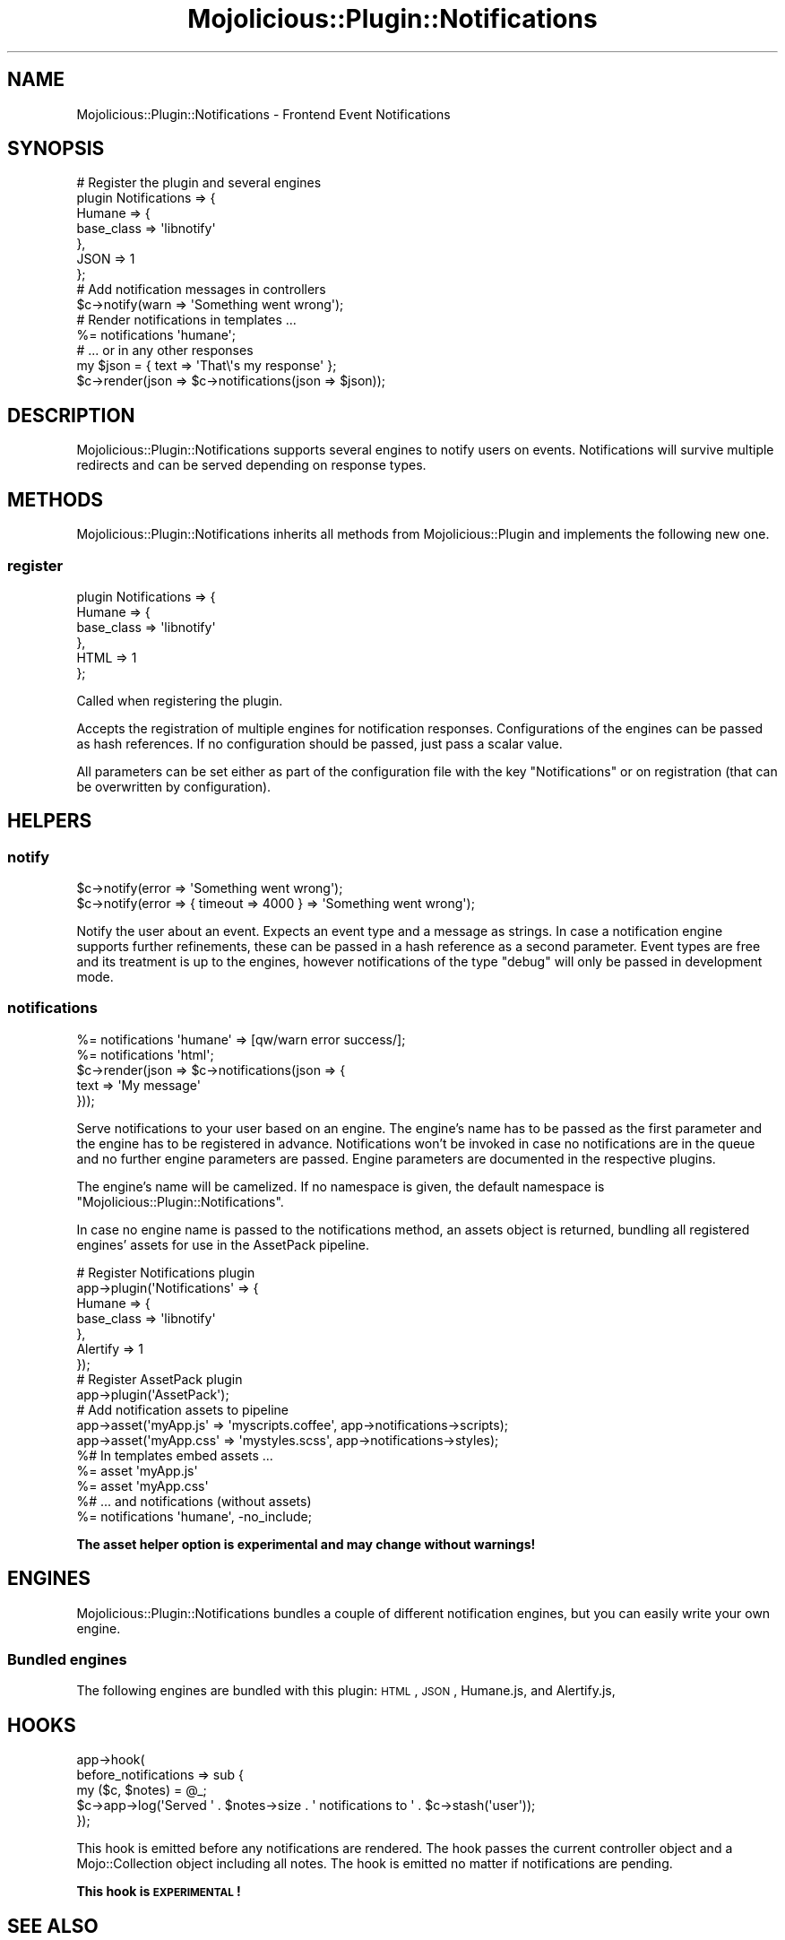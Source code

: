 .\" Automatically generated by Pod::Man 4.14 (Pod::Simple 3.40)
.\"
.\" Standard preamble:
.\" ========================================================================
.de Sp \" Vertical space (when we can't use .PP)
.if t .sp .5v
.if n .sp
..
.de Vb \" Begin verbatim text
.ft CW
.nf
.ne \\$1
..
.de Ve \" End verbatim text
.ft R
.fi
..
.\" Set up some character translations and predefined strings.  \*(-- will
.\" give an unbreakable dash, \*(PI will give pi, \*(L" will give a left
.\" double quote, and \*(R" will give a right double quote.  \*(C+ will
.\" give a nicer C++.  Capital omega is used to do unbreakable dashes and
.\" therefore won't be available.  \*(C` and \*(C' expand to `' in nroff,
.\" nothing in troff, for use with C<>.
.tr \(*W-
.ds C+ C\v'-.1v'\h'-1p'\s-2+\h'-1p'+\s0\v'.1v'\h'-1p'
.ie n \{\
.    ds -- \(*W-
.    ds PI pi
.    if (\n(.H=4u)&(1m=24u) .ds -- \(*W\h'-12u'\(*W\h'-12u'-\" diablo 10 pitch
.    if (\n(.H=4u)&(1m=20u) .ds -- \(*W\h'-12u'\(*W\h'-8u'-\"  diablo 12 pitch
.    ds L" ""
.    ds R" ""
.    ds C` ""
.    ds C' ""
'br\}
.el\{\
.    ds -- \|\(em\|
.    ds PI \(*p
.    ds L" ``
.    ds R" ''
.    ds C`
.    ds C'
'br\}
.\"
.\" Escape single quotes in literal strings from groff's Unicode transform.
.ie \n(.g .ds Aq \(aq
.el       .ds Aq '
.\"
.\" If the F register is >0, we'll generate index entries on stderr for
.\" titles (.TH), headers (.SH), subsections (.SS), items (.Ip), and index
.\" entries marked with X<> in POD.  Of course, you'll have to process the
.\" output yourself in some meaningful fashion.
.\"
.\" Avoid warning from groff about undefined register 'F'.
.de IX
..
.nr rF 0
.if \n(.g .if rF .nr rF 1
.if (\n(rF:(\n(.g==0)) \{\
.    if \nF \{\
.        de IX
.        tm Index:\\$1\t\\n%\t"\\$2"
..
.        if !\nF==2 \{\
.            nr % 0
.            nr F 2
.        \}
.    \}
.\}
.rr rF
.\" ========================================================================
.\"
.IX Title "Mojolicious::Plugin::Notifications 3"
.TH Mojolicious::Plugin::Notifications 3 "2020-03-31" "perl v5.32.0" "User Contributed Perl Documentation"
.\" For nroff, turn off justification.  Always turn off hyphenation; it makes
.\" way too many mistakes in technical documents.
.if n .ad l
.nh
.SH "NAME"
Mojolicious::Plugin::Notifications \- Frontend Event Notifications
.SH "SYNOPSIS"
.IX Header "SYNOPSIS"
.Vb 7
\&  # Register the plugin and several engines
\&  plugin Notifications => {
\&    Humane => {
\&      base_class => \*(Aqlibnotify\*(Aq
\&    },
\&    JSON => 1
\&  };
\&
\&  # Add notification messages in controllers
\&  $c\->notify(warn => \*(AqSomething went wrong\*(Aq);
\&
\&  # Render notifications in templates ...
\&  %= notifications \*(Aqhumane\*(Aq;
\&
\&  # ... or in any other responses
\&  my $json = { text => \*(AqThat\e\*(Aqs my response\*(Aq };
\&  $c\->render(json => $c\->notifications(json => $json));
.Ve
.SH "DESCRIPTION"
.IX Header "DESCRIPTION"
Mojolicious::Plugin::Notifications supports several engines
to notify users on events. Notifications will survive multiple
redirects and can be served depending on response types.
.SH "METHODS"
.IX Header "METHODS"
Mojolicious::Plugin::Notifications inherits all methods
from Mojolicious::Plugin and implements the following new one.
.SS "register"
.IX Subsection "register"
.Vb 6
\&  plugin Notifications => {
\&    Humane => {
\&      base_class => \*(Aqlibnotify\*(Aq
\&    },
\&    HTML => 1
\&  };
.Ve
.PP
Called when registering the plugin.
.PP
Accepts the registration of multiple engines for notification
responses. Configurations of the engines can be passed as hash
references. If no configuration should be passed, just pass a scalar value.
.PP
All parameters can be set either as part of the configuration
file with the key \f(CW\*(C`Notifications\*(C'\fR or on registration
(that can be overwritten by configuration).
.SH "HELPERS"
.IX Header "HELPERS"
.SS "notify"
.IX Subsection "notify"
.Vb 2
\&  $c\->notify(error => \*(AqSomething went wrong\*(Aq);
\&  $c\->notify(error => { timeout => 4000 } => \*(AqSomething went wrong\*(Aq);
.Ve
.PP
Notify the user about an event.
Expects an event type and a message as strings.
In case a notification engine supports further refinements,
these can be passed in a hash reference as a second parameter.
Event types are free and its treatment is up to the engines,
however notifications of the type \f(CW\*(C`debug\*(C'\fR will only be passed in
development mode.
.SS "notifications"
.IX Subsection "notifications"
.Vb 2
\&  %= notifications \*(Aqhumane\*(Aq => [qw/warn error success/];
\&  %= notifications \*(Aqhtml\*(Aq;
\&
\&  $c\->render(json => $c\->notifications(json => {
\&    text => \*(AqMy message\*(Aq
\&  }));
.Ve
.PP
Serve notifications to your user based on an engine.
The engine's name has to be passed as the first parameter
and the engine has to be registered in advance.
Notifications won't be invoked in case no notifications are
in the queue and no further engine parameters are passed.
Engine parameters are documented in the respective plugins.
.PP
The engine's name will be camelized. If no namespace is given,
the default namespace is \f(CW\*(C`Mojolicious::Plugin::Notifications\*(C'\fR.
.PP
In case no engine name is passed to the notifications method,
an assets object
is returned, bundling all registered engines' assets for use
in the AssetPack pipeline.
.PP
.Vb 7
\&  # Register Notifications plugin
\&  app\->plugin(\*(AqNotifications\*(Aq => {
\&    Humane => {
\&      base_class => \*(Aqlibnotify\*(Aq
\&    },
\&    Alertify => 1
\&  });
\&
\&  # Register AssetPack plugin
\&  app\->plugin(\*(AqAssetPack\*(Aq);
\&
\&  # Add notification assets to pipeline
\&  app\->asset(\*(AqmyApp.js\*(Aq  => \*(Aqmyscripts.coffee\*(Aq, app\->notifications\->scripts);
\&  app\->asset(\*(AqmyApp.css\*(Aq => \*(Aqmystyles.scss\*(Aq, app\->notifications\->styles);
\&
\&  %# In templates embed assets ...
\&  %= asset \*(AqmyApp.js\*(Aq
\&  %= asset \*(AqmyApp.css\*(Aq
\&
\&  %# ... and notifications (without assets)
\&  %= notifications \*(Aqhumane\*(Aq, \-no_include;
.Ve
.PP
\&\fBThe asset helper option is experimental and may change without warnings!\fR
.SH "ENGINES"
.IX Header "ENGINES"
Mojolicious::Plugin::Notifications bundles a couple of different
notification engines, but you can
easily write your own engine.
.SS "Bundled engines"
.IX Subsection "Bundled engines"
The following engines are bundled with this plugin:
\&\s-1HTML\s0,
\&\s-1JSON\s0,
Humane.js, and
Alertify.js,
.SH "HOOKS"
.IX Header "HOOKS"
.Vb 5
\&  app\->hook(
\&    before_notifications => sub {
\&      my ($c, $notes) = @_;
\&      $c\->app\->log(\*(AqServed \*(Aq . $notes\->size . \*(Aq notifications to \*(Aq . $c\->stash(\*(Aquser\*(Aq));
\&    });
.Ve
.PP
This hook is emitted before any notifications are rendered.
The hook passes the current controller object and a Mojo::Collection
object including all notes.
The hook is emitted no matter if notifications are pending.
.PP
\&\fBThis hook is \s-1EXPERIMENTAL\s0!\fR
.SH "SEE ALSO"
.IX Header "SEE ALSO"
If you want to use \f(CW\*(C`Humane.js\*(C'\fR without Mojolicious::Plugin::Notifications,
you should have a look at Mojolicious::Plugin::Humane,
which was the original inspiration for this plugin.
.PP
Without my knowledge (due to a lack of research by myself),
Mojolicious::Plugin::BootstrapAlerts already established
a similar mechanism for notifications using Twitter Bootstrap
(not yet supported by this module).
Accidentally the helper names collide \- I'm sorry for that!
On the other hands, that makes these modules in most occasions
compatible.
.SH "HINTS"
.IX Header "HINTS"
As flash information is stored in the session, notifications may be lost
in case the session expires using \f(CW\*(C`session(expires => 1)\*(C'\fR.
.SH "AVAILABILITY"
.IX Header "AVAILABILITY"
.Vb 1
\&  https://github.com/Akron/Mojolicious\-Plugin\-Notifications
.Ve
.SH "COPYRIGHT AND LICENSE"
.IX Header "COPYRIGHT AND LICENSE"
Copyright (C) 2014\-2020, Nils Diewald <https://nils-diewald.de/>.
.PP
Part of the code was written at the
Mojoconf 2014 <http://www.mojoconf.org/mojo2014/> hackathon.
.PP
This program is free software, you can redistribute it
and/or modify it under the terms of the Artistic License version 2.0.
